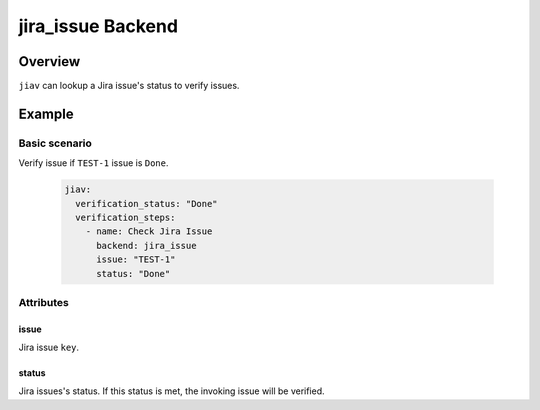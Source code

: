 ####################
 jira_issue Backend
####################

**********
 Overview
**********

``jiav`` can lookup a Jira issue's status to verify issues.

*********
 Example
*********

Basic scenario
==============

Verify issue if ``TEST-1`` issue is ``Done``.

   .. code:: yaml

      jiav:
        verification_status: "Done"
        verification_steps:
          - name: Check Jira Issue
            backend: jira_issue
            issue: "TEST-1"
            status: "Done"

Attributes
==========

issue
-----

Jira issue ``key``.

status
------

Jira issues's status. If this status is met, the invoking issue will be
verified.
